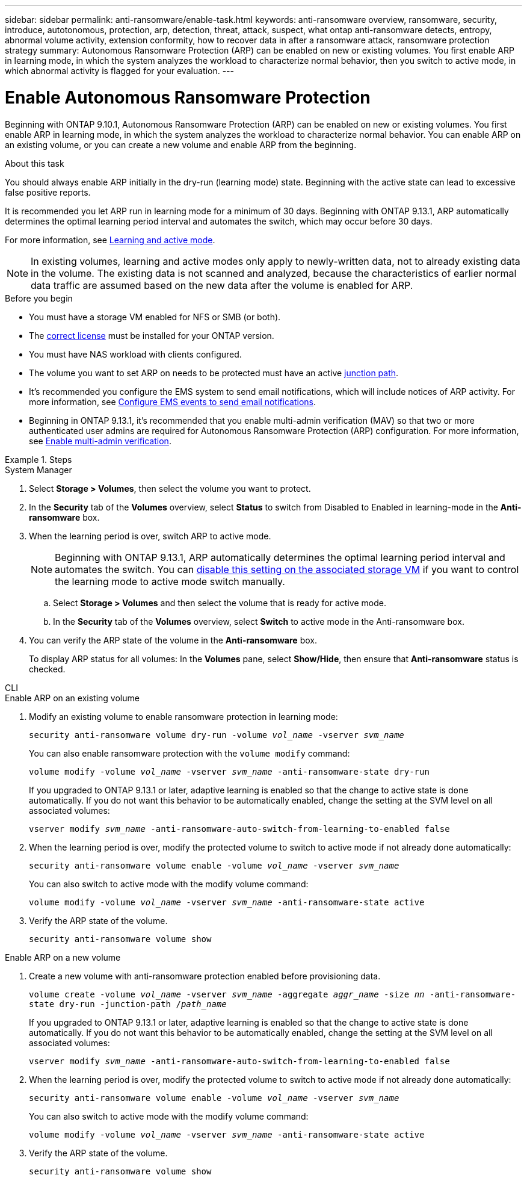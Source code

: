 ---
sidebar: sidebar
permalink: anti-ransomware/enable-task.html
keywords: anti-ransomware overview, ransomware, security, introduce, autotonomous, protection, arp, detection, threat, attack, suspect, what ontap anti-ransomware detects, entropy, abnormal volume activity, extension conformity, how to recover data in after a ransomware attack, ransomware protection strategy
summary: Autonomous Ransomware Protection (ARP) can be enabled on new or existing volumes. You first enable ARP in learning mode, in which the system analyzes the workload to characterize normal behavior, then you switch to active mode, in which abnormal activity is flagged for your evaluation.
---

= Enable Autonomous Ransomware Protection
:toc: macro
:hardbreaks:
:toclevels: 1
:nofooter:
:icons: font
:linkattrs:
:imagesdir: ./media/

[.lead]
Beginning with ONTAP 9.10.1, Autonomous Ransomware Protection (ARP) can be enabled on new or existing volumes. You first enable ARP in learning mode, in which the system analyzes the workload to characterize normal behavior. You can enable ARP on an existing volume, or you can create a new volume and enable ARP from the beginning.

.About this task

You should always enable ARP initially in the dry-run (learning mode) state. Beginning with the active state can lead to excessive false positive reports.

It is recommended you let ARP run in learning mode for a minimum of 30 days. Beginning with ONTAP 9.13.1, ARP automatically determines the optimal learning period interval and automates the switch, which may occur before 30 days. 

For more information, see link:index.html#learning-and-active-mode[Learning and active mode]. 

[NOTE]
In existing volumes, learning and active modes only apply to newly-written data, not to already existing data in the volume. The existing data is not scanned and analyzed, because the characteristics of earlier normal data traffic are assumed based on the new data after the volume is enabled for ARP.

.Before you begin

*	You must have a storage VM enabled for NFS or SMB (or both).
*	The xref:index.html[correct license] must be installed for your ONTAP version.
*	You must have NAS workload with clients configured.
*	The volume you want to set ARP on needs to be protected must have an active link:../concepts/namespaces-junction-points-concept.html[junction path^].
* It's recommended you configure the EMS system to send email notifications, which will include notices of ARP activity. For more information, see link:../error-messages/configure-ems-events-send-email-task.html[Configure EMS events to send email notifications].
* Beginning in ONTAP 9.13.1, it's recommended that you enable multi-admin verification (MAV) so that two or more authenticated user admins are required for Autonomous Ransomware Protection (ARP) configuration. For more information, see link:../multi-admin-verify/enable-disable-task.html[Enable multi-admin verification^].

.Steps

[role="tabbed-block"]
====
.System Manager
--
. Select *Storage > Volumes*, then select the volume you want to protect.
. In the *Security* tab of the *Volumes* overview, select *Status* to switch from Disabled to Enabled in learning-mode in the *Anti-ransomware* box.
. When the learning period is over, switch ARP to active mode.
+
NOTE: Beginning with ONTAP 9.13.1, ARP automatically determines the optimal learning period interval and automates the switch. You can link:../anti-ransomware/enable-default-task.html[disable this setting on the associated storage VM] if you want to control the learning mode to active mode switch manually. 

.. Select *Storage > Volumes* and then select the volume that is ready for active mode.
.. In the *Security* tab of the *Volumes* overview, select *Switch* to active mode in the Anti-ransomware box.
. You can verify the ARP state of the volume in the *Anti-ransomware* box.
+
To display ARP status for all volumes: In the *Volumes* pane, select *Show/Hide*, then ensure that *Anti-ransomware* status is checked.

--

.CLI
--
.Enable ARP on an existing volume
. Modify an existing volume to enable ransomware protection in learning mode:
+
`security anti-ransomware volume dry-run -volume _vol_name_ -vserver _svm_name_`
+
You can also enable ransomware protection with the `volume modify` command:
+
`volume modify -volume _vol_name_ -vserver _svm_name_ -anti-ransomware-state dry-run`
+
If you upgraded to ONTAP 9.13.1 or later, adaptive learning is enabled so that the change to active state is done automatically. If you do not want this behavior to be automatically enabled, change the setting at the SVM level on all associated volumes:
+
`vserver modify _svm_name_ -anti-ransomware-auto-switch-from-learning-to-enabled false`
. When the learning period is over, modify the protected volume to switch to active mode if not already done automatically:
+
`security anti-ransomware volume enable -volume _vol_name_ -vserver _svm_name_`
+
You can also switch to active mode with the modify volume command:
+
`volume modify -volume _vol_name_ -vserver _svm_name_ -anti-ransomware-state active`

. Verify the ARP state of the volume.
+
`security anti-ransomware volume show`


.Enable ARP on a new volume
. Create a new volume with anti-ransomware protection enabled before provisioning data.
+
`volume create -volume _vol_name_ -vserver _svm_name_  -aggregate _aggr_name_ -size _nn_ -anti-ransomware-state dry-run -junction-path /_path_name_`
+
If you upgraded to ONTAP 9.13.1 or later, adaptive learning is enabled so that the change to active state is done automatically. If you do not want this behavior to be automatically enabled, change the setting at the SVM level on all associated volumes:
+
`vserver modify _svm_name_ -anti-ransomware-auto-switch-from-learning-to-enabled false`

. When the learning period is over, modify the protected volume to switch to active mode if not already done automatically:
+
`security anti-ransomware volume enable -volume _vol_name_ -vserver _svm_name_`
+
You can also switch to active mode with the modify volume command:
+
`volume modify -volume _vol_name_ -vserver _svm_name_ -anti-ransomware-state active`

. Verify the ARP state of the volume.
+
`security anti-ransomware volume show`
--
====

// 18 may 2023, ontapdoc-1046
// 2023-04-06, ONTAPDOC-931
// 2023 Mar 06, Git Issue 826
// 2022-08-25, BURT 1499112
// 2022 June 2, BURT 1466313
// 2022-03-30, Jira IE-517
// 2022-03-22, ontap-issues-419
// 2021-10-29, Jira IE-353
